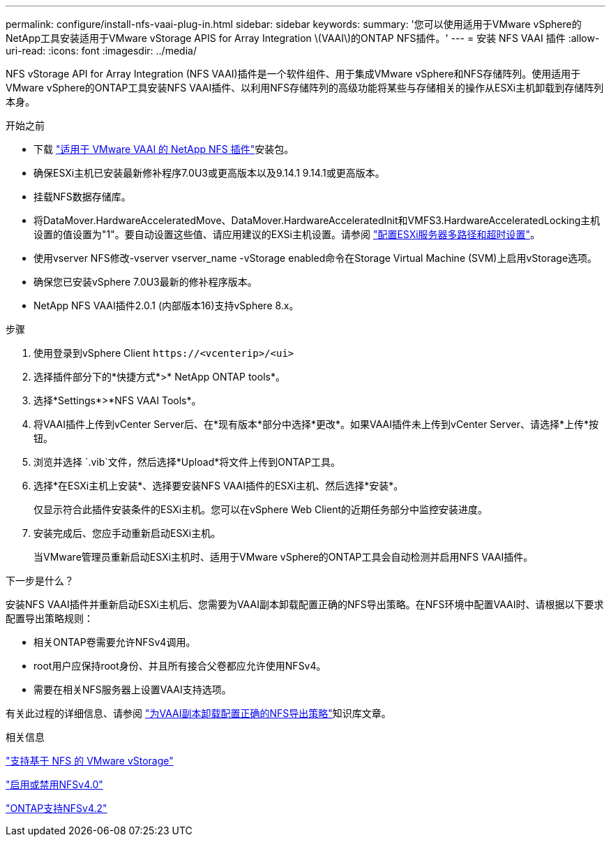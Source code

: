 ---
permalink: configure/install-nfs-vaai-plug-in.html 
sidebar: sidebar 
keywords:  
summary: '您可以使用适用于VMware vSphere的NetApp工具安装适用于VMware vStorage APIS for Array Integration \(VAAI\)的ONTAP NFS插件。' 
---
= 安装 NFS VAAI 插件
:allow-uri-read: 
:icons: font
:imagesdir: ../media/


[role="lead"]
NFS vStorage API for Array Integration (NFS VAAI)插件是一个软件组件、用于集成VMware vSphere和NFS存储阵列。使用适用于VMware vSphere的ONTAP工具安装NFS VAAI插件、以利用NFS存储阵列的高级功能将某些与存储相关的操作从ESXi主机卸载到存储阵列本身。

.开始之前
* 下载 https://mysupport.netapp.com/site/products/all/details/nfsplugin-vmware-vaai/downloads-tab["适用于 VMware VAAI 的 NetApp NFS 插件"]安装包。
* 确保ESXi主机已安装最新修补程序7.0U3或更高版本以及9.14.1 9.14.1或更高版本。
* 挂载NFS数据存储库。
* 将DataMover.HardwareAcceleratedMove、DataMover.HardwareAcceleratedInit和VMFS3.HardwareAcceleratedLocking主机设置的值设置为"1"。要自动设置这些值、请应用建议的EXSi主机设置。请参阅 link:../configure/configure-esx-server-multipath-and-timeout-settings.html["配置ESXi服务器多路径和超时设置"]。
* 使用vserver NFS修改-vserver vserver_name -vStorage enabled命令在Storage Virtual Machine (SVM)上启用vStorage选项。
* 确保您已安装vSphere 7.0U3最新的修补程序版本。
* NetApp NFS VAAI插件2.0.1 (内部版本16)支持vSphere 8.x。


.步骤
. 使用登录到vSphere Client `\https://<vcenterip>/<ui>`
. 选择插件部分下的*快捷方式*>* NetApp ONTAP tools*。
. 选择*Settings*>*NFS VAAI Tools*。
. 将VAAI插件上传到vCenter Server后、在*现有版本*部分中选择*更改*。如果VAAI插件未上传到vCenter Server、请选择*上传*按钮。
. 浏览并选择 `.vib`文件，然后选择*Upload*将文件上传到ONTAP工具。
. 选择*在ESXi主机上安装*、选择要安装NFS VAAI插件的ESXi主机、然后选择*安装*。
+
仅显示符合此插件安装条件的ESXi主机。您可以在vSphere Web Client的近期任务部分中监控安装进度。

. 安装完成后、您应手动重新启动ESXi主机。
+
当VMware管理员重新启动ESXi主机时、适用于VMware vSphere的ONTAP工具会自动检测并启用NFS VAAI插件。



.下一步是什么？
安装NFS VAAI插件并重新启动ESXi主机后、您需要为VAAI副本卸载配置正确的NFS导出策略。在NFS环境中配置VAAI时、请根据以下要求配置导出策略规则：

* 相关ONTAP卷需要允许NFSv4调用。
* root用户应保持root身份、并且所有接合父卷都应允许使用NFSv4。
* 需要在相关NFS服务器上设置VAAI支持选项。


有关此过程的详细信息、请参阅 https://kb.netapp.com/on-prem/ontap/DM/VAAI/VAAI-KBs/Configure_the_correct_NFS_export_policies_for_VAAI_copy_offload["为VAAI副本卸载配置正确的NFS导出策略"]知识库文章。

.相关信息
https://docs.netapp.com/us-en/ontap/nfs-admin/support-vmware-vstorage-over-nfs-concept.html["支持基于 NFS 的 VMware vStorage"]

https://docs.netapp.com/us-en/ontap/nfs-admin/enable-disable-nfsv40-task.html["启用或禁用NFSv4.0"]

https://docs.netapp.com/us-en/ontap/nfs-admin/ontap-support-nfsv42-concept.html#nfs-v4-2-security-labels["ONTAP支持NFSv4.2"]

